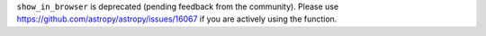 ``show_in_browser`` is deprecated (pending feedback from the community).
Please use https://github.com/astropy/astropy/issues/16067 if you are
actively using the function.
